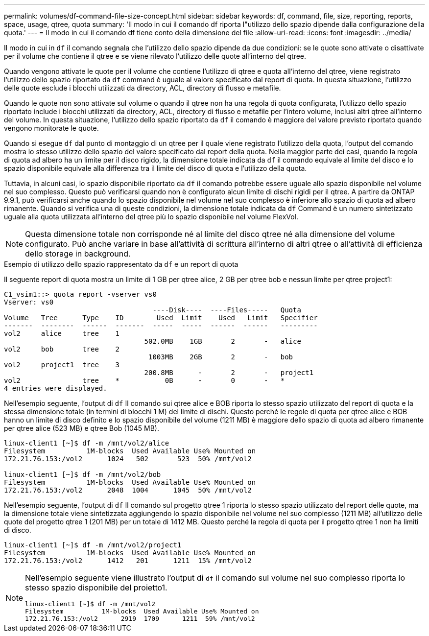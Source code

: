 ---
permalink: volumes/df-command-file-size-concept.html 
sidebar: sidebar 
keywords: df, command, file, size, reporting, reports, space, usage, qtree, quota 
summary: 'Il modo in cui il comando df riporta l"utilizzo dello spazio dipende dalla configurazione della quota.' 
---
= Il modo in cui il comando df tiene conto della dimensione del file
:allow-uri-read: 
:icons: font
:imagesdir: ../media/


[role="lead"]
Il modo in cui in `df` il comando segnala che l'utilizzo dello spazio dipende da due condizioni: se le quote sono attivate o disattivate per il volume che contiene il qtree e se viene rilevato l'utilizzo delle quote all'interno del qtree.

Quando vengono attivate le quote per il volume che contiene l'utilizzo di qtree e quota all'interno del qtree, viene registrato l'utilizzo dello spazio riportato da `df` command è uguale al valore specificato dal report di quota. In questa situazione, l'utilizzo delle quote esclude i blocchi utilizzati da directory, ACL, directory di flusso e metafile.

Quando le quote non sono attivate sul volume o quando il qtree non ha una regola di quota configurata, l'utilizzo dello spazio riportato include i blocchi utilizzati da directory, ACL, directory di flusso e metafile per l'intero volume, inclusi altri qtree all'interno del volume. In questa situazione, l'utilizzo dello spazio riportato da `df` il comando è maggiore del valore previsto riportato quando vengono monitorate le quote.

Quando si esegue `df` dal punto di montaggio di un qtree per il quale viene registrato l'utilizzo della quota, l'output del comando mostra lo stesso utilizzo dello spazio del valore specificato dal report della quota. Nella maggior parte dei casi, quando la regola di quota ad albero ha un limite per il disco rigido, la dimensione totale indicata da `df` il comando equivale al limite del disco e lo spazio disponibile equivale alla differenza tra il limite del disco di quota e l'utilizzo della quota.

Tuttavia, in alcuni casi, lo spazio disponibile riportato da `df` il comando potrebbe essere uguale allo spazio disponibile nel volume nel suo complesso. Questo può verificarsi quando non è configurato alcun limite di dischi rigidi per il qtree. A partire da ONTAP 9.9.1, può verificarsi anche quando lo spazio disponibile nel volume nel suo complesso è inferiore allo spazio di quota ad albero rimanente. Quando si verifica una di queste condizioni, la dimensione totale indicata da `df` Command è un numero sintetizzato uguale alla quota utilizzata all'interno del qtree più lo spazio disponibile nel volume FlexVol.

[NOTE]
====
Questa dimensione totale non corrisponde né al limite del disco qtree né alla dimensione del volume configurato. Può anche variare in base all'attività di scrittura all'interno di altri qtree o all'attività di efficienza dello storage in background.

====
.Esempio di utilizzo dello spazio rappresentato da `df` e un report di quota
Il seguente report di quota mostra un limite di 1 GB per qtree alice, 2 GB per qtree bob e nessun limite per qtree project1:

[listing]
----
C1_vsim1::> quota report -vserver vs0
Vserver: vs0
                                    ----Disk----  ----Files-----   Quota
Volume   Tree      Type    ID        Used  Limit    Used   Limit   Specifier
-------  --------  ------  -------  -----  -----  ------  ------   ---------
vol2     alice     tree    1
                                  502.0MB    1GB       2       -   alice
vol2     bob       tree    2
                                   1003MB    2GB       2       -   bob
vol2     project1  tree    3
                                  200.8MB      -       2       -   project1
vol2               tree    *           0B      -       0       -   *
4 entries were displayed.
----
Nell'esempio seguente, l'output di `df` Il comando sui qtree alice e BOB riporta lo stesso spazio utilizzato del report di quota e la stessa dimensione totale (in termini di blocchi 1 M) del limite di dischi. Questo perché le regole di quota per qtree alice e BOB hanno un limite di disco definito e lo spazio disponibile del volume (1211 MB) è maggiore dello spazio di quota ad albero rimanente per qtree alice (523 MB) e qtree Bob (1045 MB).

[listing]
----
linux-client1 [~]$ df -m /mnt/vol2/alice
Filesystem          1M-blocks  Used Available Use% Mounted on
172.21.76.153:/vol2      1024   502       523  50% /mnt/vol2

linux-client1 [~]$ df -m /mnt/vol2/bob
Filesystem          1M-blocks  Used Available Use% Mounted on
172.21.76.153:/vol2      2048  1004      1045  50% /mnt/vol2
----
Nell'esempio seguente, l'output di `df` Il comando sul progetto qtree 1 riporta lo stesso spazio utilizzato del report delle quote, ma la dimensione totale viene sintetizzata aggiungendo lo spazio disponibile nel volume nel suo complesso (1211 MB) all'utilizzo delle quote del progetto qtree 1 (201 MB) per un totale di 1412 MB. Questo perché la regola di quota per il progetto qtree 1 non ha limiti di disco.

[listing]
----
linux-client1 [~]$ df -m /mnt/vol2/project1
Filesystem          1M-blocks  Used Available Use% Mounted on
172.21.76.153:/vol2      1412   201      1211  15% /mnt/vol2
----
[NOTE]
====
Nell'esempio seguente viene illustrato l'output di `df` il comando sul volume nel suo complesso riporta lo stesso spazio disponibile del proietto1.

[listing]
----
linux-client1 [~]$ df -m /mnt/vol2
Filesystem          1M-blocks  Used Available Use% Mounted on
172.21.76.153:/vol2      2919  1709      1211  59% /mnt/vol2
----
====